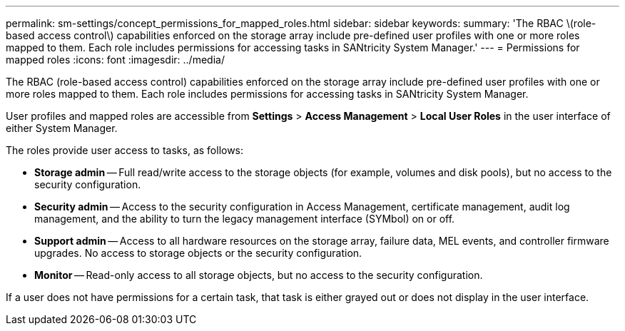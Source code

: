 ---
permalink: sm-settings/concept_permissions_for_mapped_roles.html
sidebar: sidebar
keywords: 
summary: 'The RBAC \(role-based access control\) capabilities enforced on the storage array include pre-defined user profiles with one or more roles mapped to them. Each role includes permissions for accessing tasks in SANtricity System Manager.'
---
= Permissions for mapped roles
:icons: font
:imagesdir: ../media/

[.lead]
The RBAC (role-based access control) capabilities enforced on the storage array include pre-defined user profiles with one or more roles mapped to them. Each role includes permissions for accessing tasks in SANtricity System Manager.

User profiles and mapped roles are accessible from *Settings* > *Access Management* > *Local User Roles* in the user interface of either System Manager.

The roles provide user access to tasks, as follows:

* *Storage admin* -- Full read/write access to the storage objects (for example, volumes and disk pools), but no access to the security configuration.
* *Security admin* -- Access to the security configuration in Access Management, certificate management, audit log management, and the ability to turn the legacy management interface (SYMbol) on or off.
* *Support admin* -- Access to all hardware resources on the storage array, failure data, MEL events, and controller firmware upgrades. No access to storage objects or the security configuration.
* *Monitor* -- Read-only access to all storage objects, but no access to the security configuration.

If a user does not have permissions for a certain task, that task is either grayed out or does not display in the user interface.
